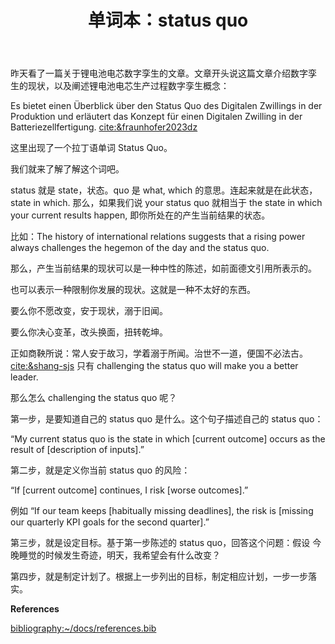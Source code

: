 #+LAYOUT: post
#+TITLE: 单词本：status quo
#+TAGS: Latin English Deutsch
#+CATEGORIES: language

昨天看了一篇关于锂电池电芯数字孪生的文章。文章开头说这篇文章介绍数字孪
生的现状，以及阐述锂电池电芯生产过程数字孪生概念：

Es bietet einen Überblick über den Status Quo des Digitalen Zwillings
in der Produktion und erläutert das Konzept für einen Digitalen
Zwilling in der Batteriezellfertigung. [[cite:&fraunhofer2023dz]]

这里出现了一个拉丁语单词 Status Quo。

我们就来了解了解这个词吧。

status 就是 state，状态。quo 是 what, which 的意思。连起来就是在此状态，
state in which. 那么，如果我们说 your status quo 就相当于 the state in
which your current results happen, 即你所处在的产生当前结果的状态。

比如：The history of international relations suggests that a rising
power always challenges the hegemon of the day and the status quo.

那么，产生当前结果的现状可以是一种中性的陈述，如前面德文引用所表示的。

也可以表示一种限制你发展的现状。这就是一种不太好的东西。

要么你不愿改变，安于现状，溺于旧闻。

要么你决心变革，改头换面，扭转乾坤。

正如商鞅所说：常人安于故习，学着溺于所闻。治世不一道，便国不必法古。
[[cite:&shang-sjs]] 只有 challenging the status quo will make you a better
leader.

那么怎么 challenging the status quo 呢？

第一步，是要知道自己的 status quo 是什么。这个句子描述自己的 status quo：

“My current status quo is the state in which [current outcome] occurs
as the result of [description of inputs].”

第二步，就是定义你当前 status quo 的风险：

“If [current outcome] continues, I risk [worse outcomes].”

例如 “If our team keeps [habitually missing deadlines], the risk is
[missing our quarterly KPI goals for the second quarter].”

第三步，就是设定目标。基于第一步陈述的 status quo，回答这个问题：假设
今晚睡觉的时候发生奇迹，明天，我希望会有什么改变？

第四步，就是制定计划了。根据上一步列出的目标，制定相应计划，一步一步落
实。


*References*
#+BEGIN_EXPORT latex
\iffalse % multiline comment
#+END_EXPORT
[[bibliography:~/docs/references.bib]]
#+BEGIN_EXPORT latex
\fi
\printbibliography[heading=none]
#+END_EXPORT
